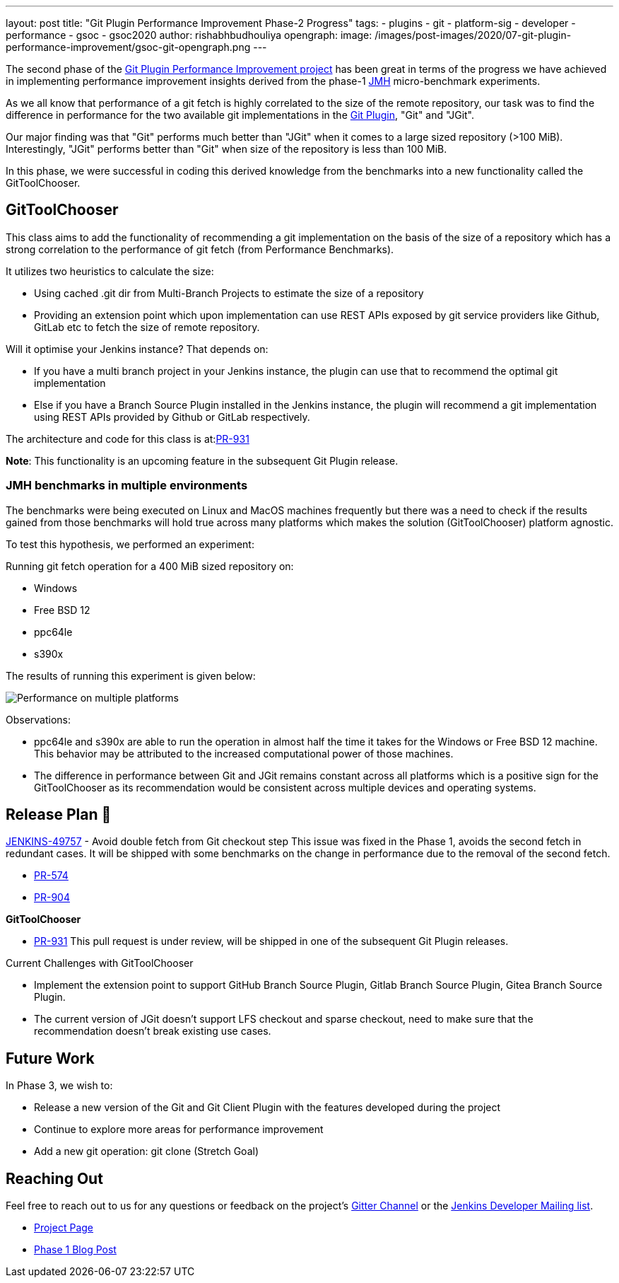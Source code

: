 ---
layout: post
title: "Git Plugin Performance Improvement Phase-2 Progress"
tags:
- plugins
- git
- platform-sig
- developer
- performance
- gsoc
- gsoc2020
author: rishabhbudhouliya
opengraph:
  image: /images/post-images/2020/07-git-plugin-performance-improvement/gsoc-git-opengraph.png
---

The second phase of the link:https://www.jenkins.io/blog/2020/07/09/git-performance-improvement-phase1/[Git Plugin Performance Improvement project] has been great in terms of the progress we have achieved in implementing performance improvement insights
derived from the phase-1 link:https://openjdk.java.net/projects/code-tools/jmh/[JMH] micro-benchmark experiments.

As we all know that performance of a git fetch is highly correlated to the size of the remote repository, our task was to find the difference in performance for the two available git implementations in the link:https://github.com/jenkinsci/git-plugin[Git Plugin], "Git" and "JGit".

Our major finding was that "Git" performs much better than "JGit" when it comes to a large sized repository (>100 MiB). Interestingly, "JGit" performs better than "Git" when size of the repository is less than 100 MiB. 

In this phase, we were successful in coding this derived knowledge from the benchmarks into a new functionality called the 
GitToolChooser.


== GitToolChooser

This class aims to add the functionality of recommending a git implementation on the basis of the size of a repository which has a strong correlation to the performance of git fetch (from Performance Benchmarks).

It utilizes two heuristics to calculate the size:

* Using cached .git dir from Multi-Branch Projects to estimate the size of a repository
* Providing an extension point which upon implementation can use REST APIs exposed by git service providers like Github, GitLab etc to fetch the size of remote repository.

Will it optimise your Jenkins instance?
That depends on:

* If you have a multi branch project in your Jenkins instance, the plugin can use that to recommend the optimal git implementation
* Else if you have a Branch Source Plugin installed in the Jenkins instance, the plugin will recommend a git implementation using REST APIs provided by Github or GitLab respectively.

The architecture and code for this class is at:link:https://github.com/jenkinsci/git-plugin/pull/931[PR-931]

*Note*: This functionality is an upcoming feature in the subsequent Git Plugin release.

=== JMH benchmarks in multiple environments

The benchmarks were being executed on Linux and MacOS machines frequently but there was a need to check if the results gained from those benchmarks will hold true across many platforms which makes the solution (GitToolChooser) platform agnostic.

To test this hypothesis, we performed an experiment:

Running git fetch operation for a 400 MiB sized repository on:

* Windows
* Free BSD 12
* ppc64le
* s390x

The results of running this experiment is given below:

image:/images/post-images/2020/07-git-plugin-performance-improvement/git-multiple-platforms.png[Performance on multiple platforms]

Observations:

* ppc64le and s390x are able to run the operation in almost half the time it takes for the Windows or Free BSD 12 machine. This behavior may be attributed to the increased computational power of those machines.
* The difference in performance between Git and JGit remains constant across all platforms which is a positive sign for the GitToolChooser as its recommendation would be consistent across multiple devices and operating systems.


== Release Plan 🚀

link:https://issues.jenkins-ci.org/browse/JENKINS-49757[JENKINS-49757] - Avoid double fetch from Git checkout step
This issue was fixed in the Phase 1, avoids the second fetch in redundant cases.
It will be shipped with some benchmarks on the change in performance due to the removal of the second fetch.

* link:https://github.com/jenkinsci/git-client-plugin/pull/574[PR-574]
* link:https://github.com/jenkinsci/git-plugin/pull/904[PR-904]

*GitToolChooser*

* link:https://github.com/jenkinsci/git-plugin/pull/931[PR-931]
This pull request is under review, will be shipped in one of the subsequent Git Plugin releases.

Current Challenges with GitToolChooser

* Implement the extension point to support GitHub Branch Source Plugin, Gitlab Branch Source Plugin, Gitea Branch Source Plugin.
* The current version of JGit doesn't support LFS checkout and sparse checkout, need to make sure that the recommendation doesn't break existing use cases.

== Future Work

In Phase 3, we wish to:

* Release a new version of the Git and Git Client Plugin with the features developed during the project
* Continue to explore more areas for performance improvement
* Add a new git operation: git clone (Stretch Goal)

== Reaching Out

Feel free to reach out to us for any questions or feedback on the project's link:https://gitter.im/jenkinsci/git-plugin[Gitter Channel] or the mailto:jenkinsci-dev@googlegroups.com[Jenkins
Developer Mailing list].

* link:/projects/gsoc/2020/projects/git-plugin-performance.adoc[Project Page]
* link:/blog/2020/07/2020-07-09-git-performance-improvement-phase1.adoc[Phase 1 Blog Post]
